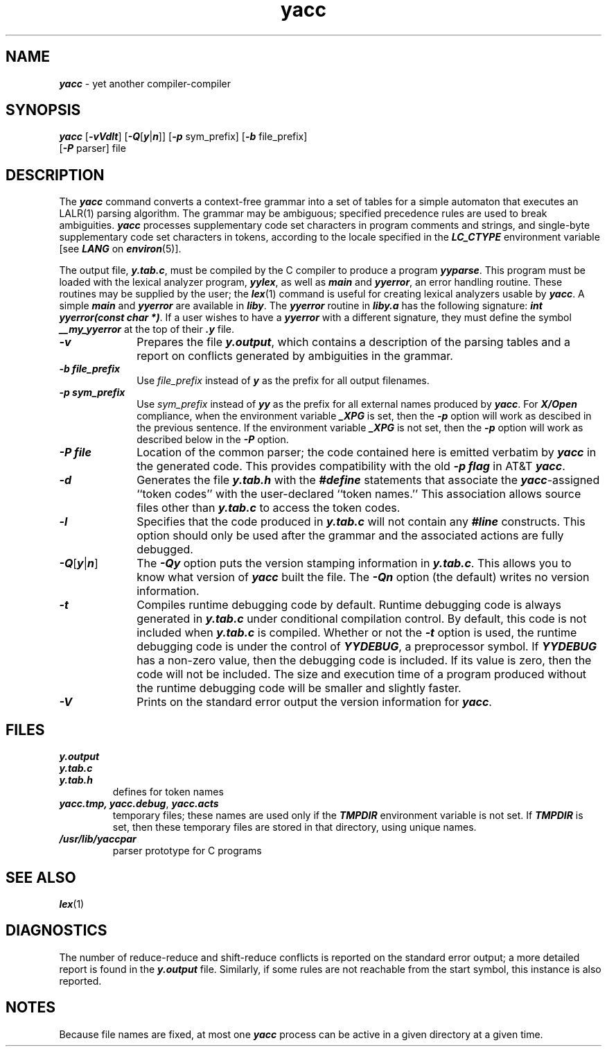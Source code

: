 '\"macro stdmacro
.if n .pH g1.yacc @(#)yacc	41.9 of 5/26/91
.\" Copyright 1991 UNIX System Laboratories, Inc.
.\" Copyright 1989, 1990 AT&T
.nr X
.if \nX=0 .ds x} yacc 1 "Enhanced Programming Utilities" "\&"
.if \nX=1 .ds x} yacc 1 "Enhanced Programming Utilities"
.if \nX=2 .ds x} yacc 1 "" "\&"
.if \nX=3 .ds x} yacc "" "" "\&"
.TH \*(x}
.SH NAME
\f4yacc\f1 \- yet another compiler-compiler
.SH SYNOPSIS
\f4yacc \f1[\f4-vVdlt\f1] [\f4-Q\f1[\f4y\f1|\f4n\f1]] [\f4-p\f1 sym_prefix] [\f4-b\f1 file_prefix]
.br
\t\t[\f4-P\f1 parser] file
.SH DESCRIPTION
The
\f4yacc\fP
command converts a context-free grammar into a set of
tables for a simple automaton that executes an
LALR(1)
parsing
algorithm.
The grammar may be ambiguous;
specified precedence rules are used to break ambiguities.
\f4yacc\fP processes supplementary code set characters in
program comments and strings, and single-byte supplementary
code set characters in tokens,
according to the locale specified in the \f4LC_CTYPE\fP
environment variable [see \f4LANG\fP on \f4environ\fP(5)].
.PP
The output file,
\f4y.tab.c\f1,
must be compiled by the C compiler
to produce a program
\f4yyparse\fP.
This program must be loaded with the lexical analyzer program,
\f4yylex\fP,
as well as
\f4main\fP
and
\f4yyerror\fP,
an error handling routine.
These routines may be supplied by the user;
the \f4lex\f1(1) command
is useful for creating lexical analyzers usable by
\f4yacc\fP.
A simple \f4main\fP and \f4yyerror\fP are available in \f4liby\fP.
The \f4yyerror\fP routine in \f4liby.a\fP has the following signature:
\f4int yyerror(const char *)\fP.
If a user wishes to have a \f4yyerror\fP with a different signature,
they must define the symbol \f4__my_yyerror\fP at the top of their \f4.y\fP
file.
.PP
.TP 10
\f4-v\f1
Prepares the file
\f4y.output\fP,
which contains a description of the parsing tables
and a report on
conflicts generated by ambiguities in the grammar.
.PP
.TP 10
\f4-b file_prefix\f1
Use \f2file_prefix\fP instead of \f4y\fP as the prefix for all output filenames.
.PP
.TP 10
\f4-p sym_prefix\f1
Use \f2sym_prefix\fP instead of \f4yy\fP as the prefix for all external names
produced by \f4yacc\fP.  For \f4X/Open\f1 compliance, when the 
environment variable \f4_XPG\f1 is set, then the \f4-p\f1 option will
work as descibed in the previous sentence.  If the environment variable 
\f4_XPG\f1 is not set, then the \f4-p\f1 option will work as described
below in the \f4\-P\f1 option.
.PP
.TP 10
\f4-P file\f1
Location of the common parser; the code contained here is emitted verbatim
by \f4yacc\fP in the generated code. This provides compatibility with the old
\f4-p flag\fP in AT&T \f4yacc\fP.
.PP
.TP 10
\f4-d\f1
Generates the file
\f4y.tab.h\f1
with the
\f4#define\f1
statements that associate the
\f4yacc\fP\c
-assigned ``token codes'' with the user-declared ``token names.''
This association allows source files other than
\f4y.tab.c\f1
to access the token codes.
.PP
.TP 10
\f4-l\f1
Specifies that the code produced in
\f4y.tab.c\f1
will not contain any
\f4#line\f1
constructs.
This option should only be used after the
grammar and the associated actions are fully debugged.
.TP 10
\f4-Q\f1[\f4y\f1|\f4n\f1]
The \f4\-Qy\fP option puts the version stamping information in \f4y.tab.c\fP.
This allows you to know what version of \f4yacc\f1 built the file.
The \f4\-Qn\fP option (the default) writes no version information.
.TP 10
\f4-t\f1
Compiles runtime debugging code by default.
Runtime debugging code is always generated in
\f4y.tab.c\f1
under conditional compilation control.
By default, this code is not included when
\f4y.tab.c\f1
is compiled.
Whether or not the
\f4-t\f1
option is used, the runtime debugging code is under the control of
\f4YYDEBUG\f1,
a preprocessor symbol.
If
\f4YYDEBUG\f1
has a non-zero value, then the debugging code is included.
If its value is zero, then the code will not be included.
The size and execution time of a program produced without the
runtime debugging code will be smaller and slightly faster.
.TP 10
\f4-V\f1
Prints on the standard error output
the version information for \f4yacc\f1.
.SH FILES
.PD 0
.TP
\f4y.output\f1
.TP
\f4y.tab.c\f1
.TP
\f4y.tab.h\f1
defines for token names
.TP
\f4yacc.tmp,\f1 \f4yacc.debug\fP, \f4yacc.acts\f1
temporary files; these names are used only if the
\f4TMPDIR\f1 environment variable is not set.
If \f4TMPDIR\f1 is set, then these temporary files are
stored in that directory, using unique names.
.TP
\f4/usr/lib/yaccpar\f1
parser prototype for C programs
.SH "SEE ALSO"
\f4lex\fP(1)
.SH DIAGNOSTICS
The number of reduce-reduce and shift-reduce conflicts
is reported on the standard error output;
a more detailed report is
found in the
\f4y.output\f1
file.
Similarly, if some rules are not reachable from the
start symbol, this instance is also reported.
.SH NOTES
Because file names are fixed, at most one
\f4yacc\fP
process can be active in a given directory at
a given time.
.\"	@(#)yacc.1	6.2 of 9/2/83
.Ee
